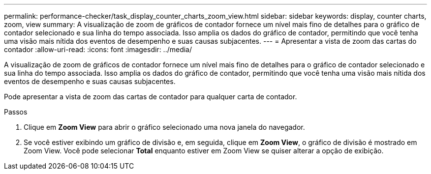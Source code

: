 ---
permalink: performance-checker/task_display_counter_charts_zoom_view.html 
sidebar: sidebar 
keywords: display, counter charts, zoom, view 
summary: A visualização de zoom de gráficos de contador fornece um nível mais fino de detalhes para o gráfico de contador selecionado e sua linha do tempo associada. Isso amplia os dados do gráfico de contador, permitindo que você tenha uma visão mais nítida dos eventos de desempenho e suas causas subjacentes. 
---
= Apresentar a vista de zoom das cartas do contador
:allow-uri-read: 
:icons: font
:imagesdir: ../media/


[role="lead"]
A visualização de zoom de gráficos de contador fornece um nível mais fino de detalhes para o gráfico de contador selecionado e sua linha do tempo associada. Isso amplia os dados do gráfico de contador, permitindo que você tenha uma visão mais nítida dos eventos de desempenho e suas causas subjacentes.

Pode apresentar a vista de zoom das cartas de contador para qualquer carta de contador.

.Passos
. Clique em *Zoom View* para abrir o gráfico selecionado uma nova janela do navegador.
. Se você estiver exibindo um gráfico de divisão e, em seguida, clique em *Zoom View*, o gráfico de divisão é mostrado em Zoom View. Você pode selecionar *Total* enquanto estiver em Zoom View se quiser alterar a opção de exibição.

